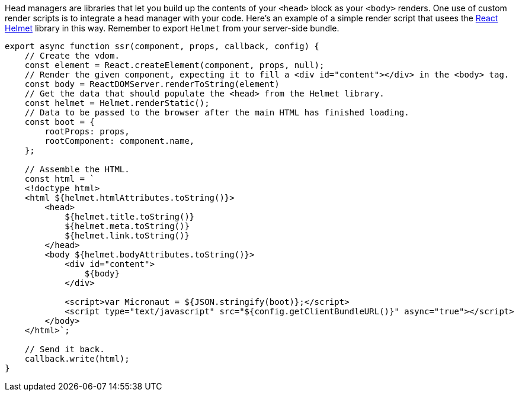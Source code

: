 Head managers are libraries that let you build up the contents of your `<head>` block as your `<body>` renders. One use of custom render scripts is to integrate a head manager with your code. Here's an example of a simple render script that usees the https://github.com/nfl/react-helmet[React Helmet] library in this way. Remember to export `Helmet` from your server-side bundle.

[source,javascript]
----
export async function ssr(component, props, callback, config) {
    // Create the vdom.
    const element = React.createElement(component, props, null);
    // Render the given component, expecting it to fill a <div id="content"></div> in the <body> tag.
    const body = ReactDOMServer.renderToString(element)
    // Get the data that should populate the <head> from the Helmet library.
    const helmet = Helmet.renderStatic();
    // Data to be passed to the browser after the main HTML has finished loading.
    const boot = {
        rootProps: props,
        rootComponent: component.name,
    };

    // Assemble the HTML.
    const html = `
    <!doctype html>
    <html ${helmet.htmlAttributes.toString()}>
        <head>
            ${helmet.title.toString()}
            ${helmet.meta.toString()}
            ${helmet.link.toString()}
        </head>
        <body ${helmet.bodyAttributes.toString()}>
            <div id="content">
                ${body}
            </div>

            <script>var Micronaut = ${JSON.stringify(boot)};</script>
            <script type="text/javascript" src="${config.getClientBundleURL()}" async="true"></script>
        </body>
    </html>`;

    // Send it back.
    callback.write(html);
}
----
